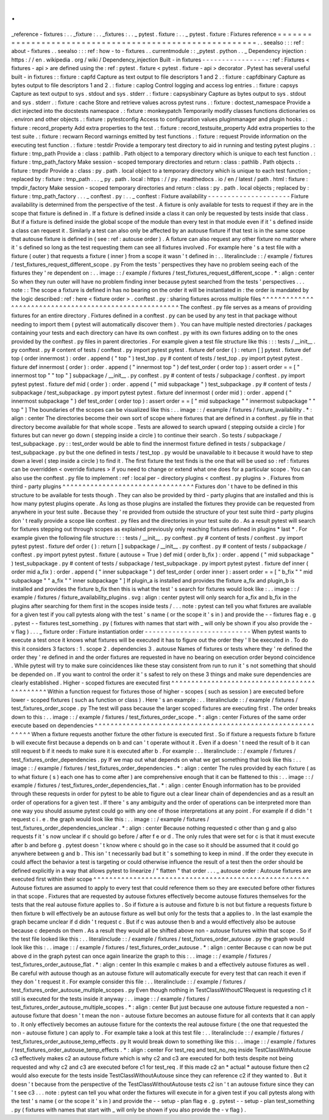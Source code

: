 .
.
_reference
-
fixtures
:
.
.
_fixture
:
.
.
_fixtures
:
.
.
_
pytest
.
fixture
:
.
.
_
pytest
.
fixture
:
Fixtures
reference
=
=
=
=
=
=
=
=
=
=
=
=
=
=
=
=
=
=
=
=
=
=
=
=
=
=
=
=
=
=
=
=
=
=
=
=
=
=
=
=
=
=
=
=
=
=
=
=
=
=
=
=
=
=
=
=
.
.
seealso
:
:
:
ref
:
about
-
fixtures
.
.
seealso
:
:
:
ref
:
how
-
to
-
fixtures
.
.
currentmodule
:
:
_pytest
.
python
.
.
_
Dependency
injection
:
https
:
/
/
en
.
wikipedia
.
org
/
wiki
/
Dependency_injection
Built
-
in
fixtures
-
-
-
-
-
-
-
-
-
-
-
-
-
-
-
-
-
:
ref
:
Fixtures
<
fixtures
-
api
>
are
defined
using
the
:
ref
:
pytest
.
fixture
<
pytest
.
fixture
-
api
>
decorator
.
Pytest
has
several
useful
built
-
in
fixtures
:
:
fixture
:
capfd
Capture
as
text
output
to
file
descriptors
1
and
2
.
:
fixture
:
capfdbinary
Capture
as
bytes
output
to
file
descriptors
1
and
2
.
:
fixture
:
caplog
Control
logging
and
access
log
entries
.
:
fixture
:
capsys
Capture
as
text
output
to
sys
.
stdout
and
sys
.
stderr
.
:
fixture
:
capsysbinary
Capture
as
bytes
output
to
sys
.
stdout
and
sys
.
stderr
.
:
fixture
:
cache
Store
and
retrieve
values
across
pytest
runs
.
:
fixture
:
doctest_namespace
Provide
a
dict
injected
into
the
docstests
namespace
.
:
fixture
:
monkeypatch
Temporarily
modify
classes
functions
dictionaries
os
.
environ
and
other
objects
.
:
fixture
:
pytestconfig
Access
to
configuration
values
pluginmanager
and
plugin
hooks
.
:
fixture
:
record_property
Add
extra
properties
to
the
test
.
:
fixture
:
record_testsuite_property
Add
extra
properties
to
the
test
suite
.
:
fixture
:
recwarn
Record
warnings
emitted
by
test
functions
.
:
fixture
:
request
Provide
information
on
the
executing
test
function
.
:
fixture
:
testdir
Provide
a
temporary
test
directory
to
aid
in
running
and
testing
pytest
plugins
.
:
fixture
:
tmp_path
Provide
a
:
class
:
pathlib
.
Path
object
to
a
temporary
directory
which
is
unique
to
each
test
function
.
:
fixture
:
tmp_path_factory
Make
session
-
scoped
temporary
directories
and
return
:
class
:
pathlib
.
Path
objects
.
:
fixture
:
tmpdir
Provide
a
:
class
:
py
.
path
.
local
object
to
a
temporary
directory
which
is
unique
to
each
test
function
;
replaced
by
:
fixture
:
tmp_path
.
.
.
_
py
.
path
.
local
:
https
:
/
/
py
.
readthedocs
.
io
/
en
/
latest
/
path
.
html
:
fixture
:
tmpdir_factory
Make
session
-
scoped
temporary
directories
and
return
:
class
:
py
.
path
.
local
objects
;
replaced
by
:
fixture
:
tmp_path_factory
.
.
.
_
conftest
.
py
:
.
.
_
conftest
:
Fixture
availability
-
-
-
-
-
-
-
-
-
-
-
-
-
-
-
-
-
-
-
-
-
Fixture
availability
is
determined
from
the
perspective
of
the
test
.
A
fixture
is
only
available
for
tests
to
request
if
they
are
in
the
scope
that
fixture
is
defined
in
.
If
a
fixture
is
defined
inside
a
class
it
can
only
be
requested
by
tests
inside
that
class
.
But
if
a
fixture
is
defined
inside
the
global
scope
of
the
module
than
every
test
in
that
module
even
if
it
'
s
defined
inside
a
class
can
request
it
.
Similarly
a
test
can
also
only
be
affected
by
an
autouse
fixture
if
that
test
is
in
the
same
scope
that
autouse
fixture
is
defined
in
(
see
:
ref
:
autouse
order
)
.
A
fixture
can
also
request
any
other
fixture
no
matter
where
it
'
s
defined
so
long
as
the
test
requesting
them
can
see
all
fixtures
involved
.
For
example
here
'
s
a
test
file
with
a
fixture
(
outer
)
that
requests
a
fixture
(
inner
)
from
a
scope
it
wasn
'
t
defined
in
:
.
.
literalinclude
:
:
/
example
/
fixtures
/
test_fixtures_request_different_scope
.
py
From
the
tests
'
perspectives
they
have
no
problem
seeing
each
of
the
fixtures
they
'
re
dependent
on
:
.
.
image
:
:
/
example
/
fixtures
/
test_fixtures_request_different_scope
.
*
:
align
:
center
So
when
they
run
outer
will
have
no
problem
finding
inner
because
pytest
searched
from
the
tests
'
perspectives
.
.
.
note
:
:
The
scope
a
fixture
is
defined
in
has
no
bearing
on
the
order
it
will
be
instantiated
in
:
the
order
is
mandated
by
the
logic
described
:
ref
:
here
<
fixture
order
>
.
conftest
.
py
:
sharing
fixtures
across
multiple
files
^
^
^
^
^
^
^
^
^
^
^
^
^
^
^
^
^
^
^
^
^
^
^
^
^
^
^
^
^
^
^
^
^
^
^
^
^
^
^
^
^
^
^
^
^
^
^
^
^
^
^
^
^
^
^
The
conftest
.
py
file
serves
as
a
means
of
providing
fixtures
for
an
entire
directory
.
Fixtures
defined
in
a
conftest
.
py
can
be
used
by
any
test
in
that
package
without
needing
to
import
them
(
pytest
will
automatically
discover
them
)
.
You
can
have
multiple
nested
directories
/
packages
containing
your
tests
and
each
directory
can
have
its
own
conftest
.
py
with
its
own
fixtures
adding
on
to
the
ones
provided
by
the
conftest
.
py
files
in
parent
directories
.
For
example
given
a
test
file
structure
like
this
:
:
:
tests
/
__init__
.
py
conftest
.
py
#
content
of
tests
/
conftest
.
py
import
pytest
pytest
.
fixture
def
order
(
)
:
return
[
]
pytest
.
fixture
def
top
(
order
innermost
)
:
order
.
append
(
"
top
"
)
test_top
.
py
#
content
of
tests
/
test_top
.
py
import
pytest
pytest
.
fixture
def
innermost
(
order
)
:
order
.
append
(
"
innermost
top
"
)
def
test_order
(
order
top
)
:
assert
order
=
=
[
"
innermost
top
"
"
top
"
]
subpackage
/
__init__
.
py
conftest
.
py
#
content
of
tests
/
subpackage
/
conftest
.
py
import
pytest
pytest
.
fixture
def
mid
(
order
)
:
order
.
append
(
"
mid
subpackage
"
)
test_subpackage
.
py
#
content
of
tests
/
subpackage
/
test_subpackage
.
py
import
pytest
pytest
.
fixture
def
innermost
(
order
mid
)
:
order
.
append
(
"
innermost
subpackage
"
)
def
test_order
(
order
top
)
:
assert
order
=
=
[
"
mid
subpackage
"
"
innermost
subpackage
"
"
top
"
]
The
boundaries
of
the
scopes
can
be
visualized
like
this
:
.
.
image
:
:
/
example
/
fixtures
/
fixture_availability
.
*
:
align
:
center
The
directories
become
their
own
sort
of
scope
where
fixtures
that
are
defined
in
a
conftest
.
py
file
in
that
directory
become
available
for
that
whole
scope
.
Tests
are
allowed
to
search
upward
(
stepping
outside
a
circle
)
for
fixtures
but
can
never
go
down
(
stepping
inside
a
circle
)
to
continue
their
search
.
So
tests
/
subpackage
/
test_subpackage
.
py
:
:
test_order
would
be
able
to
find
the
innermost
fixture
defined
in
tests
/
subpackage
/
test_subpackage
.
py
but
the
one
defined
in
tests
/
test_top
.
py
would
be
unavailable
to
it
because
it
would
have
to
step
down
a
level
(
step
inside
a
circle
)
to
find
it
.
The
first
fixture
the
test
finds
is
the
one
that
will
be
used
so
:
ref
:
fixtures
can
be
overridden
<
override
fixtures
>
if
you
need
to
change
or
extend
what
one
does
for
a
particular
scope
.
You
can
also
use
the
conftest
.
py
file
to
implement
:
ref
:
local
per
-
directory
plugins
<
conftest
.
py
plugins
>
.
Fixtures
from
third
-
party
plugins
^
^
^
^
^
^
^
^
^
^
^
^
^
^
^
^
^
^
^
^
^
^
^
^
^
^
^
^
^
^
^
^
^
Fixtures
don
'
t
have
to
be
defined
in
this
structure
to
be
available
for
tests
though
.
They
can
also
be
provided
by
third
-
party
plugins
that
are
installed
and
this
is
how
many
pytest
plugins
operate
.
As
long
as
those
plugins
are
installed
the
fixtures
they
provide
can
be
requested
from
anywhere
in
your
test
suite
.
Because
they
'
re
provided
from
outside
the
structure
of
your
test
suite
third
-
party
plugins
don
'
t
really
provide
a
scope
like
conftest
.
py
files
and
the
directories
in
your
test
suite
do
.
As
a
result
pytest
will
search
for
fixtures
stepping
out
through
scopes
as
explained
previously
only
reaching
fixtures
defined
in
plugins
*
last
*
.
For
example
given
the
following
file
structure
:
:
:
tests
/
__init__
.
py
conftest
.
py
#
content
of
tests
/
conftest
.
py
import
pytest
pytest
.
fixture
def
order
(
)
:
return
[
]
subpackage
/
__init__
.
py
conftest
.
py
#
content
of
tests
/
subpackage
/
conftest
.
py
import
pytest
pytest
.
fixture
(
autouse
=
True
)
def
mid
(
order
b_fix
)
:
order
.
append
(
"
mid
subpackage
"
)
test_subpackage
.
py
#
content
of
tests
/
subpackage
/
test_subpackage
.
py
import
pytest
pytest
.
fixture
def
inner
(
order
mid
a_fix
)
:
order
.
append
(
"
inner
subpackage
"
)
def
test_order
(
order
inner
)
:
assert
order
=
=
[
"
b_fix
"
"
mid
subpackage
"
"
a_fix
"
"
inner
subpackage
"
]
If
plugin_a
is
installed
and
provides
the
fixture
a_fix
and
plugin_b
is
installed
and
provides
the
fixture
b_fix
then
this
is
what
the
test
'
s
search
for
fixtures
would
look
like
:
.
.
image
:
:
/
example
/
fixtures
/
fixture_availability_plugins
.
svg
:
align
:
center
pytest
will
only
search
for
a_fix
and
b_fix
in
the
plugins
after
searching
for
them
first
in
the
scopes
inside
tests
/
.
.
.
note
:
pytest
can
tell
you
what
fixtures
are
available
for
a
given
test
if
you
call
pytests
along
with
the
test
'
s
name
(
or
the
scope
it
'
s
in
)
and
provide
the
-
-
fixtures
flag
e
.
g
.
pytest
-
-
fixtures
test_something
.
py
(
fixtures
with
names
that
start
with
_
will
only
be
shown
if
you
also
provide
the
-
v
flag
)
.
.
.
_
fixture
order
:
Fixture
instantiation
order
-
-
-
-
-
-
-
-
-
-
-
-
-
-
-
-
-
-
-
-
-
-
-
-
-
-
-
When
pytest
wants
to
execute
a
test
once
it
knows
what
fixtures
will
be
executed
it
has
to
figure
out
the
order
they
'
ll
be
executed
in
.
To
do
this
it
considers
3
factors
:
1
.
scope
2
.
dependencies
3
.
autouse
Names
of
fixtures
or
tests
where
they
'
re
defined
the
order
they
'
re
defined
in
and
the
order
fixtures
are
requested
in
have
no
bearing
on
execution
order
beyond
coincidence
.
While
pytest
will
try
to
make
sure
coincidences
like
these
stay
consistent
from
run
to
run
it
'
s
not
something
that
should
be
depended
on
.
If
you
want
to
control
the
order
it
'
s
safest
to
rely
on
these
3
things
and
make
sure
dependencies
are
clearly
established
.
Higher
-
scoped
fixtures
are
executed
first
^
^
^
^
^
^
^
^
^
^
^
^
^
^
^
^
^
^
^
^
^
^
^
^
^
^
^
^
^
^
^
^
^
^
^
^
^
^
^
^
^
^
^
^
^
Within
a
function
request
for
fixtures
those
of
higher
-
scopes
(
such
as
session
)
are
executed
before
lower
-
scoped
fixtures
(
such
as
function
or
class
)
.
Here
'
s
an
example
:
.
.
literalinclude
:
:
/
example
/
fixtures
/
test_fixtures_order_scope
.
py
The
test
will
pass
because
the
larger
scoped
fixtures
are
executing
first
.
The
order
breaks
down
to
this
:
.
.
image
:
:
/
example
/
fixtures
/
test_fixtures_order_scope
.
*
:
align
:
center
Fixtures
of
the
same
order
execute
based
on
dependencies
^
^
^
^
^
^
^
^
^
^
^
^
^
^
^
^
^
^
^
^
^
^
^
^
^
^
^
^
^
^
^
^
^
^
^
^
^
^
^
^
^
^
^
^
^
^
^
^
^
^
^
^
^
^
^
^
^
^
^
^
When
a
fixture
requests
another
fixture
the
other
fixture
is
executed
first
.
So
if
fixture
a
requests
fixture
b
fixture
b
will
execute
first
because
a
depends
on
b
and
can
'
t
operate
without
it
.
Even
if
a
doesn
'
t
need
the
result
of
b
it
can
still
request
b
if
it
needs
to
make
sure
it
is
executed
after
b
.
For
example
:
.
.
literalinclude
:
:
/
example
/
fixtures
/
test_fixtures_order_dependencies
.
py
If
we
map
out
what
depends
on
what
we
get
something
that
look
like
this
:
.
.
image
:
:
/
example
/
fixtures
/
test_fixtures_order_dependencies
.
*
:
align
:
center
The
rules
provided
by
each
fixture
(
as
to
what
fixture
(
s
)
each
one
has
to
come
after
)
are
comprehensive
enough
that
it
can
be
flattened
to
this
:
.
.
image
:
:
/
example
/
fixtures
/
test_fixtures_order_dependencies_flat
.
*
:
align
:
center
Enough
information
has
to
be
provided
through
these
requests
in
order
for
pytest
to
be
able
to
figure
out
a
clear
linear
chain
of
dependencies
and
as
a
result
an
order
of
operations
for
a
given
test
.
If
there
'
s
any
ambiguity
and
the
order
of
operations
can
be
interpreted
more
than
one
way
you
should
assume
pytest
could
go
with
any
one
of
those
interpretations
at
any
point
.
For
example
if
d
didn
'
t
request
c
i
.
e
.
the
graph
would
look
like
this
:
.
.
image
:
:
/
example
/
fixtures
/
test_fixtures_order_dependencies_unclear
.
*
:
align
:
center
Because
nothing
requested
c
other
than
g
and
g
also
requests
f
it
'
s
now
unclear
if
c
should
go
before
/
after
f
e
or
d
.
The
only
rules
that
were
set
for
c
is
that
it
must
execute
after
b
and
before
g
.
pytest
doesn
'
t
know
where
c
should
go
in
the
case
so
it
should
be
assumed
that
it
could
go
anywhere
between
g
and
b
.
This
isn
'
t
necessarily
bad
but
it
'
s
something
to
keep
in
mind
.
If
the
order
they
execute
in
could
affect
the
behavior
a
test
is
targeting
or
could
otherwise
influence
the
result
of
a
test
then
the
order
should
be
defined
explicitly
in
a
way
that
allows
pytest
to
linearize
/
"
flatten
"
that
order
.
.
.
_
autouse
order
:
Autouse
fixtures
are
executed
first
within
their
scope
^
^
^
^
^
^
^
^
^
^
^
^
^
^
^
^
^
^
^
^
^
^
^
^
^
^
^
^
^
^
^
^
^
^
^
^
^
^
^
^
^
^
^
^
^
^
^
^
^
^
^
^
^
^
Autouse
fixtures
are
assumed
to
apply
to
every
test
that
could
reference
them
so
they
are
executed
before
other
fixtures
in
that
scope
.
Fixtures
that
are
requested
by
autouse
fixtures
effectively
become
autouse
fixtures
themselves
for
the
tests
that
the
real
autouse
fixture
applies
to
.
So
if
fixture
a
is
autouse
and
fixture
b
is
not
but
fixture
a
requests
fixture
b
then
fixture
b
will
effectively
be
an
autouse
fixture
as
well
but
only
for
the
tests
that
a
applies
to
.
In
the
last
example
the
graph
became
unclear
if
d
didn
'
t
request
c
.
But
if
c
was
autouse
then
b
and
a
would
effectively
also
be
autouse
because
c
depends
on
them
.
As
a
result
they
would
all
be
shifted
above
non
-
autouse
fixtures
within
that
scope
.
So
if
the
test
file
looked
like
this
:
.
.
literalinclude
:
:
/
example
/
fixtures
/
test_fixtures_order_autouse
.
py
the
graph
would
look
like
this
:
.
.
image
:
:
/
example
/
fixtures
/
test_fixtures_order_autouse
.
*
:
align
:
center
Because
c
can
now
be
put
above
d
in
the
graph
pytest
can
once
again
linearize
the
graph
to
this
:
.
.
image
:
:
/
example
/
fixtures
/
test_fixtures_order_autouse_flat
.
*
:
align
:
center
In
this
example
c
makes
b
and
a
effectively
autouse
fixtures
as
well
.
Be
careful
with
autouse
though
as
an
autouse
fixture
will
automatically
execute
for
every
test
that
can
reach
it
even
if
they
don
'
t
request
it
.
For
example
consider
this
file
:
.
.
literalinclude
:
:
/
example
/
fixtures
/
test_fixtures_order_autouse_multiple_scopes
.
py
Even
though
nothing
in
TestClassWithoutC1Request
is
requesting
c1
it
still
is
executed
for
the
tests
inside
it
anyway
:
.
.
image
:
:
/
example
/
fixtures
/
test_fixtures_order_autouse_multiple_scopes
.
*
:
align
:
center
But
just
because
one
autouse
fixture
requested
a
non
-
autouse
fixture
that
doesn
'
t
mean
the
non
-
autouse
fixture
becomes
an
autouse
fixture
for
all
contexts
that
it
can
apply
to
.
It
only
effectively
becomes
an
autouse
fixture
for
the
contexts
the
real
autouse
fixture
(
the
one
that
requested
the
non
-
autouse
fixture
)
can
apply
to
.
For
example
take
a
look
at
this
test
file
:
.
.
literalinclude
:
:
/
example
/
fixtures
/
test_fixtures_order_autouse_temp_effects
.
py
It
would
break
down
to
something
like
this
:
.
.
image
:
:
/
example
/
fixtures
/
test_fixtures_order_autouse_temp_effects
.
*
:
align
:
center
For
test_req
and
test_no_req
inside
TestClassWithAutouse
c3
effectively
makes
c2
an
autouse
fixture
which
is
why
c2
and
c3
are
executed
for
both
tests
despite
not
being
requested
and
why
c2
and
c3
are
executed
before
c1
for
test_req
.
If
this
made
c2
an
*
actual
*
autouse
fixture
then
c2
would
also
execute
for
the
tests
inside
TestClassWithoutAutouse
since
they
can
reference
c2
if
they
wanted
to
.
But
it
doesn
'
t
because
from
the
perspective
of
the
TestClassWithoutAutouse
tests
c2
isn
'
t
an
autouse
fixture
since
they
can
'
t
see
c3
.
.
.
note
:
pytest
can
tell
you
what
order
the
fixtures
will
execute
in
for
a
given
test
if
you
call
pytests
along
with
the
test
'
s
name
(
or
the
scope
it
'
s
in
)
and
provide
the
-
-
setup
-
plan
flag
e
.
g
.
pytest
-
-
setup
-
plan
test_something
.
py
(
fixtures
with
names
that
start
with
_
will
only
be
shown
if
you
also
provide
the
-
v
flag
)
.
